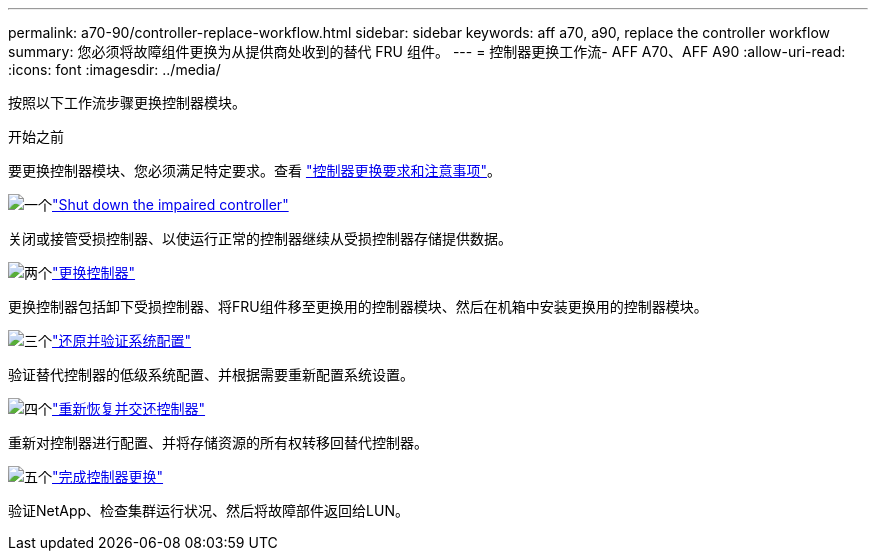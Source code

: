 ---
permalink: a70-90/controller-replace-workflow.html 
sidebar: sidebar 
keywords: aff a70, a90, replace the controller workflow 
summary: 您必须将故障组件更换为从提供商处收到的替代 FRU 组件。 
---
= 控制器更换工作流- AFF A70、AFF A90
:allow-uri-read: 
:icons: font
:imagesdir: ../media/


[role="lead"]
按照以下工作流步骤更换控制器模块。

.开始之前
要更换控制器模块、您必须满足特定要求。查看 link:controller-replace-requirements.html["控制器更换要求和注意事项"]。

.image:https://raw.githubusercontent.com/NetAppDocs/common/main/media/number-1.png["一个"]link:controller-replace-shutdown.html["Shut down the impaired controller"]
[role="quick-margin-para"]
关闭或接管受损控制器、以使运行正常的控制器继续从受损控制器存储提供数据。

.image:https://raw.githubusercontent.com/NetAppDocs/common/main/media/number-2.png["两个"]link:controller-replace-move-hardware.html["更换控制器"]
[role="quick-margin-para"]
更换控制器包括卸下受损控制器、将FRU组件移至更换用的控制器模块、然后在机箱中安装更换用的控制器模块。

.image:https://raw.githubusercontent.com/NetAppDocs/common/main/media/number-3.png["三个"]link:controller-replace-system-config-restore-and-verify.html["还原并验证系统配置"]
[role="quick-margin-para"]
验证替代控制器的低级系统配置、并根据需要重新配置系统设置。

.image:https://raw.githubusercontent.com/NetAppDocs/common/main/media/number-4.png["四个"]link:controller-replace-recable-reassign-disks.html["重新恢复并交还控制器"]
[role="quick-margin-para"]
重新对控制器进行配置、并将存储资源的所有权转移回替代控制器。

.image:https://raw.githubusercontent.com/NetAppDocs/common/main/media/number-5.png["五个"]link:controller-replace-restore-system-rma.html["完成控制器更换"]
[role="quick-margin-para"]
验证NetApp、检查集群运行状况、然后将故障部件返回给LUN。
